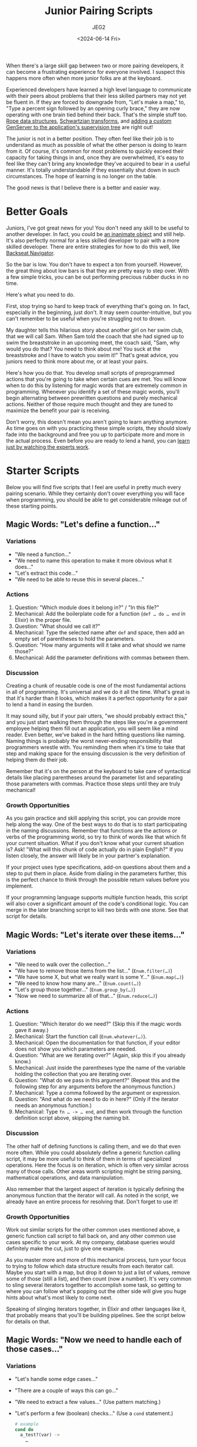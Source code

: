#+title: Junior Pairing Scripts
#+author: JEG2
#+date: <2024-06-14 Fri>

When there's a large skill gap between two or more pairing developers, it can become a frustrating experience for everyone involved.  I suspect this happens more often when more junior folks are at the keyboard.

Experienced developers have learned a high level language to communicate with their peers about problems that their less skilled partners may not yet be fluent in.  If they are forced to downgrade from, "Let's make a map," to, "Type a percent sign followed by an opening curly brace," they are now operating with one brain tied behind their back.  That's the simple stuff too.  [[https://en.wikipedia.org/wiki/Rope_(data_structure)][Rope data structures]], [[https://en.wikipedia.org/wiki/Schwartzian_transform][Schwartzian transforms]], and [[https://hexdocs.pm/elixir/genservers.html][adding a custom GenServer to the application's supervision tree]] are right out!

The junior is not in a better position.  They often feel like their job is to understand as much as possible of what the other person is doing to learn from it.  Of course, it's common for most problems to quickly exceed their capacity for taking things in and, once they are overwhelmed, it's easy to feel like they can't bring any knowledge they've acquired to bear in a useful manner.  It's totally understandable if they essentially shut down in such circumstances.  The hope of learning is no longer on the table.

The good news is that I believe there is a better and easier way.

# more

* Better Goals

Juniors, I've got great news for you!  You don't need any skill to be useful to another developer.  In fact, you could be [[https://en.wikipedia.org/wiki/Rubber_duck_debugging][an inanimate object]] and still help.  It's also perfectly normal for a less skilled developer to pair with a more skilled developer.  There are entire strategies for how to do this well, like [[https://stackify.com/pair-programming-styles/#backseat-navigator][Backseat Navigator]].

So the bar is low.  You don't have to expect a ton from yourself.  However, the great thing about low bars is that they are pretty easy to step over.  With a few simple tricks, you can be out performing precious rubber ducks in no time.

Here's what you need to do.

First, stop trying so hard to keep track of everything that's going on.  In fact, especially in the beginning, just don't.  It may seem counter-intuitive, but you can't remember to be useful when you're struggling not to drown.

My daughter tells this hilarious story about another girl on her swim club, that we will call Sam.  When Sam told the coach that she had signed up to swim the breaststroke in an upcoming meet, the coach said, "Sam, why would you do that?  You need to think about me!  You suck at the breaststroke and I have to watch you swim it!"  That's great advice, you juniors need to think more about me, or at least your pairs.

Here's how you do that.  You develop small scripts of preprogrammed actions that you're going to take when certain cues are met.  You will know when to do this by listening for magic words that are extremely common in programming.  Whenever you identify a set of these magic words, you'll begin alternating between prewritten questions and purely mechanical actions.  Neither of those require much thought and they are tuned to maximize the benefit your pair is receiving.

Don't worry, this doesn't mean you aren't going to learn anything anymore.  As time goes on with you practicing these simple scripts, they should slowly fade into the background and free you up to participate more and more in the actual process.  Even before you are ready to lend a hand, you can [[https://animalearning.com/chicken-sexers-plane-spotters-and-the-elegance-of-tagteaching/][learn just by watching the experts work]].

* Starter Scripts

Below you will find five scripts that I feel are useful in pretty much every pairing scenario.  While they certainly don't cover everything you will face when programming, you should be able to get considerable mileage out of these starting points.

** Magic Words:  "Let's define a function…"

*** Variations

- "We need a function…"
- "We need to name this operation to make it more obvious what it does…"
- "Let's extract this code…"
- "We need to be able to reuse this in several places…"

*** Actions

1. Question:  "Which module does it belong in?" / "In this file?"
2. Mechanical:  Add the boilerplate code for a function (~def … do … end~ in Elixir) in the proper file.
3. Question:  "What should we call it?"
4. Mechanical:  Type the selected name after ~def~ and space, then add an empty set of parentheses to hold the parameters.
5. Question:  "How many arguments will it take and what should we name those?"
6. Mechanical:  Add the parameter definitions with commas between them.

*** Discussion

Creating a chunk of reusable code is one of the most fundamental actions in all of programming.  It's universal and we do it all the time.  What's great is that it's harder than it looks, which makes it a perfect opportunity for a pair to lend a hand in easing the burden.

It may sound silly, but if your pair utters, "we should probably extract this," and you just start walking them through the steps like you're a government employee helping them fill out an application, you will seem like a mind reader.  Even better, we've baked in the hard hitting questions like naming.  Naming things is probably the worst never-ending responsibility that programmers wrestle with.  You reminding them when it's time to take that step and making space for the ensuing discussion is the very definition of helping them do their job.

Remember that it's on the person at the keyboard to take care of syntactical details like placing parentheses around the parameter list and separating those parameters with commas.  Practice those steps until they are truly mechanical!

*** Growth Opportunities

As you gain practice and skill applying this script, you can provide more help along the way.  One of the best ways to do that is to start participating in the naming discussions.  Remember that functions are the actions or verbs of the programming world, so try to think of words like that which fit your current situation.  What if you don't know what your current situation is?  Ask!  "What will this chunk of code actually do in plain English?"  If you listen closely, the answer will likely be in your partner's explanation.

If your project uses type specifications, add-on questions about them and a step to put them in place.  Aside from dialing in the parameters further, this is the perfect chance to think through the possible return values before you implement.

If your programming language supports multiple function heads, this script will also cover a significant amount of the code's conditional logic.  You can merge in the later branching script to kill two birds with one stone.  See that script for details.

** Magic Words:  "Let's iterate over these items…"

*** Variations

- "We need to walk over the collection…"
- "We have to remove those items from the list…"  (~Enum.filter(…)~)
- "We have some X, but what we really want is some Y…"  (~Enum.map(…)~)
- "We need to know how many are…"  (~Enum.count(…)~)
- "Let's group those together…"  (~Enum.group_by(…)~)
- "Now we need to summarize all of that…"  (~Enum.reduce(…)~)

*** Actions

1. Question:  "Which iterator do we need?"  (Skip this if the magic words gave it away.)
2. Mechanical:  Start the function call (~Enum.whatever(…)~).
3. Mechanical:  Open the documentation for that function, if your editor does not show you which parameters are needed.
4. Question:  "What are we iterating over?"  (Again, skip this if you already know.)
5. Mechanical:  Just inside the parentheses type the name of the variable holding the collection that you are iterating over.
6. Question:  "What do we pass in this argument?"  (Repeat this and the following step for any arguments before the anonymous function.)
7. Mechanical:  Type a comma followed by the argument or expression.
8. Question:  "And what do we need to do in here?"  (Only if the iterator needs an anonymous function.)
9. Mechanical:  Type ~fn … -> … end~, and then work through the function definition script above, skipping the naming bit.

*** Discussion

The other half of defining functions is calling them, and we do that even more often.  While you could absolutely define a generic function calling script, it may be more useful to think of them in terms of specialized operations.  Here the focus is on iteration, which is often very similar across many of those calls.  Other areas worth scripting might be string parsing, mathematical operations, and data manipulation.

Also remember that the largest aspect of iteration is typically defining the anonymous function that the iterator will call.  As noted in the script, we already have an entire process for resolving that.  Don't forget to use it!

*** Growth Opportunities

Work out similar scripts for the other common uses mentioned above, a generic function call script to fall back on, and any other common use cases specific to your work.  At my company, database queries would definitely make the cut, just to give one example.

As you master more and more of this mechanical process, turn your focus to trying to follow which data structure results from each iterator call.  Maybe you start with a map, but drop it down to just a list of values, remove some of those (still a list), and then count (now a number).  It's very common to sling several iterators together to accomplish some task, so getting to where you can follow what's popping out the other side will give you huge hints about what's most likely to come next.

Speaking of slinging iterators together, in Elixir and other languages like it, that probably means that you'll be building pipelines.  See the script below for details on that.

** Magic Words:  "Now we need to handle each of those cases…"

*** Variations

- "Let's handle some edge cases…"
- "There are a couple of ways this can go…"
- "We need to extract a few values…"  (Use pattern matching.)
- "Let's perform a few (boolean) checks…"  (Use a ~cond~ statement.)
  #+begin_src elixir :session none
    # example
    cond do
      a_test?(var) ->
        …

      another_test?(var) ->
        …

      true ->
        …
    end
  #+end_src
- "We should handle the errors this call can return…"  (Use a ~case~ statement.)
  #+begin_src elixir :session none
    # example
    case var do
      {:ok, result} ->
        …

      {:error, message} ->
        …
    end
  #+end_src
- "There are a couple of inputs we could receive here…"  (Use multiple function heads.)
  #+begin_src elixir :session none
    # example
    defmodule Serializer do
      def serialize(map) when is_map(map), do: …
      def serialize(list) when is_list(list), do: …
      def serialize(unexpected), do: …
    end
  #+end_src

*** Actions

1. Question:  "Do we want to branch with ~case~, multiple function heads, or something else?"  (Skip this if the magic words gave it away.)
2. Mechanical:  Add the boilerplate code for the desired style of branching.  (See examples above.)
3. Question:  "What's a case that we need to handle?"  (Repeat this and the following steps until no more branching is needed.)
4. Mechanical:  Type the test and any needed boilerplate.  (~->~, ~, do:~, etc.)
5. Question:  "And what code do we need to run for that case?"
6. Mechanical:  Work out the conditional code with applications of your function calling, pipelines, and other scripts.

*** Discussion

While the iterators handle looping in most modern languages, the other half of flow control is conditional logic.  A massive portion of programming is separating the various cases that need handling and applying the suitable code for each of them.  Along with functions and iterators, this script should cover a large majority of the structure of any code written.

It may surprise some folks to see pattern matching listed above as a form of branching, but it often serves that role.  A ~case~ statement is just a syntactical way to try several pattern matches until one fits.  Multiple function heads provide the same service for function arguments.  Even a bare pattern match is a type of branching with two possible outcomes:  either it matches or an error is thrown.

This script assumes you will work through each condition before moving on to the next one.  However, you may want to stay flexible.  Sometimes it's easier to think through each of the cases that needs handling (writing all of the tests as you go) and then go back and add the handling code.

*** Growth Opportunities

Probably the biggest skill you can eventually grow into with this script is to merge it with the function definition script.  In functional languages with pattern matching and multiple function heads, that's where a huge portion of the branching really happens.  We tend to handle both needs at the same time:  defining a chunk of code to handle the various possibilities that need handling.

It's okay if you're not great at that at first.  Go ahead and define the ~case~ statement to keep the discussion rolling.  When you're done, look to see if you just defined a function that contains nothing but a ~case~ statement.  If so, you can almost surely rewrite it into a single function with multiple heads.  That's a very mechanical process that makes for great practice!

** Magic Words:  "It's time to turn this into a pipeline…"

*** Variations

- "Now pipe that into…"
- "Let's run this through a couple of iterators to get what we need…"

*** Actions

1. Mechanical:  Remove the first argument of the function call and the trailing comma, if there is one.
2. Mechanical:  Place that argument on the line above.
3. Mechanical:  Insert a pipe operator (~|>~) before the function call.
4. Question:  "Should we keep piping?"  (Repeat this and the following steps until the answer is no.)
5. Mechanical:  Add a line below the current one and start it off with a pipe operator.
6. Mechanical:  Work out the next function call using the appropriate script.

*** Discussion

This script is extremely specific to Elixir or languages like it, but the concept is universal.  In Elixir, we structure a large amount of code around pipelines.  When you can identify features like that for any language, developing a quick script gives you a very repeatable mechanical process that continually dumps you into what comes next.  That guides us through the process of constructing something.

*** Growth Opportunities

As your comfort grows with this script, start scanning for places in the code where you have assigned several variables in a row.  It may even be the same variable over and over again.  Those sections are probably crying out for a little pipeline magic.  Transforming them is another great practice opportunity.

By the way, it's very okay to perform these acts of manual practice while your partner watches on.  It buys them some valuable thinking time while they don't have to worry about what operation is happening right now.

As your pipelines grow more complex, you can learn to transition into ~with~ statements.  A ~with~ statement is a supercharged pipeline that can abort early, pipe into arguments other than the first one, carry forward more than one argument, and more.  In time, you can develop a script for that and practice identifying the right times to make the switch.

** Magic Words:  NONE

*** Variations

- "How do we begin?"
- "What's next?"

*** Actions

1. Question:  "What are the overall steps we need to work through?"
2. Mechanical:  Outline the listed steps in code comments where you will soon be writing the implementation.
3. Mechanical:  Shift your focus to the first step you wrote down and consider if it's simple enough to start on now (meaning something like you know which function call to start with) or if you need more information.
4. Mechanical:  If you need more information, restart the script from the beginning but just focus on accomplishing this one small step.
5. Mechanical:  Implement the step using tools like your function calling scripts.

*** Discussion

Similar to the well known problem that authors face when staring down a blank page, there's not much scarier to the programmer than watching a blinking cursor in an empty editor window.  What's next?  You have literally infinite choices.  Good luck!

We could talk about how to get past this problem for many blog posts.  Folks already have.  However, this script is one of the easier processes that typically gets me moving in some useful direction.

Let's work through a simple example.  James is just sitting down to pair with Dana on reading in a large input file and using it to add records to the database.  Let's listen in on their imaginary conversation.

James:  "What are the steps we need to take to get this done?"

Dana:  "It seems like we will need to read in the file, validate and transform the records found inside, then add them to the database."

James:  "That's sounds great."  (James starts typing.)

#+begin_src elixir :session none
  # 1. Read file
  # 2. Transform records
  # 3. Validate records
  # 4. Save to database
#+end_src

James:  "I split out transform and validate, and also thought we might want to do them in this order.  We may change that as we go.  I'm thinking about reading in the file.  Is it as simple as one call to ~File.read~ or will we need to do some parsing?"

Dana:  "Well, we need to deal with each line individually.  Also, it's in the CSV format so we need to separate that to find the fields.  I guess you could say it will need some light parsing."

James:  "Got it."  (Resumes typing.)

#+begin_src elixir :session none
  # 1. Read file
  #    a. Read input one line at a time
  #    b. Decode CSV
  # 2. Transform records
  # 3. Validate records
  # 4. Save to database
#+end_src

At this point, James feels that he knows enough to start writing some code.  If he didn't, they could keep breaking down the steps.

I tend to drop the code in directly below the line of the outline where it tells me what to do.  I'll later go back and purge the comments when I feel they are no longer useful.  You could also choose to replace the lines as you go.

Remember that these steps are a starting point, not a pact signed in blood.  If you discover new steps or feel the need to modify steps as you work, that's great!  It means the process is working.  Once you've started the wheels rolling, you can more easily understand what actually needs doing.

This script is useful at all beginnings.  Starting a project, defining a new function body, working out one clause of a branching statement, and much more.  It ties in with all of the scripts above and more.

*** Growth Opportunities

In the beginning you may feel the need to ask very specific questions and type exactly what your pair dictates.  That's totally fine.  It's okay to let your pair guide the process.

As you gain experience, you may feel more able to insert steps, rearrange the order, or otherwise contribute to the plan.  I've tried to show how this might go in the example above.

* Sans Keyboard

Scripts can remain useful when you're not the person driving the keyboard.  You can still ask all the leading questions at the key moments.  Simply skip over the mechanical steps as your partner will be handling those.

Again, this is still helpful.  The goal of a pair is to share some of the mental load of creation.  Just prompting for the right times to consider the right things provides that.

Since you won't need to worry about mechanics in this role, try to provide more help in discussions like naming or all of the cases that need handling.  You don't have to have all of the answers.  Ask as many probing questions as needed to help draw them out of your partner.  You'll learn a lot from watching them go through that process.

* Add You Own Scripts

The scripts above are just meant to get you started.  They represent generic needs that should exist in pretty much any programming context.  However, you know your work way better than I could.  It's important to recognize tasks that you always end up doing and to try codify those into the steps involved.  Going through that process will help you turn overwhelming interactions into comfortable learning scenarios.

Use the sample scripts above as starting points.  If you are building a script for time zone conversions, start with the iterators script.  Both involve functions to manipulate related data types.  Translate the magic words and questions into things you've heard your coworkers say.  Add mechanical steps for the things you've seen them do.  Most importantly of all, if you can't work out what they are doing in a given step, definitely ask!  That's the whole point.  You are trying to gain insight into how they are working through what needs doing.

